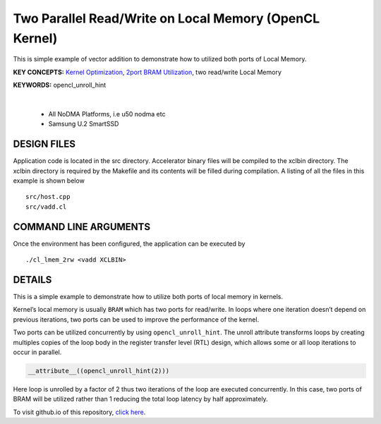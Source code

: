 Two Parallel Read/Write on Local Memory (OpenCL Kernel)
=======================================================

This is simple example of vector addition to demonstrate how to utilized both ports of Local Memory.

**KEY CONCEPTS:** `Kernel Optimization <https://docs.xilinx.com/r/en-US/ug1393-vitis-application-acceleration/Optimizing-Data-Movement>`__, `2port BRAM Utilization <https://docs.xilinx.com/r/en-US/ug1399-vitis-hls/Port-Level-I/O-Memory-Interface-Protocol>`__, two read/write Local Memory

**KEYWORDS:** opencl_unroll_hint

.. raw:: html

 <details>

.. raw:: html

 <summary> 

 <b>EXCLUDED PLATFORMS:</b>

.. raw:: html

 </summary>
|
..

 - All NoDMA Platforms, i.e u50 nodma etc
 - Samsung U.2 SmartSSD

.. raw:: html

 </details>

.. raw:: html

DESIGN FILES
------------

Application code is located in the src directory. Accelerator binary files will be compiled to the xclbin directory. The xclbin directory is required by the Makefile and its contents will be filled during compilation. A listing of all the files in this example is shown below

::

   src/host.cpp
   src/vadd.cl
   
COMMAND LINE ARGUMENTS
----------------------

Once the environment has been configured, the application can be executed by

::

   ./cl_lmem_2rw <vadd XCLBIN>

DETAILS
-------

This is a simple example to demonstrate how to utilize both ports of
local memory in kernels.

Kernel’s local memory is usually ``BRAM`` which has two ports for
read/write. In loops where one iteration doesn’t depend on previous
iterations, two ports can be used to improve the performance of the
kernel.

Two ports can be utilized concurrently by using ``opencl_unroll_hint``.
The unroll attribute transforms loops by creating multiples copies of
the loop body in the register transfer level (RTL) design, which allows
some or all loop iterations to occur in parallel.

.. code:: cpp

    __attribute__((opencl_unroll_hint(2)))

Here loop is unrolled by a factor of 2 thus two iterations of the loop
are executed concurrently. In this case, two ports of BRAM will be
utilized rather than 1 reducing the total loop latency by half
approximately.

To visit github.io of this repository, `click here <http://xilinx.github.io/Vitis_Accel_Examples>`__.